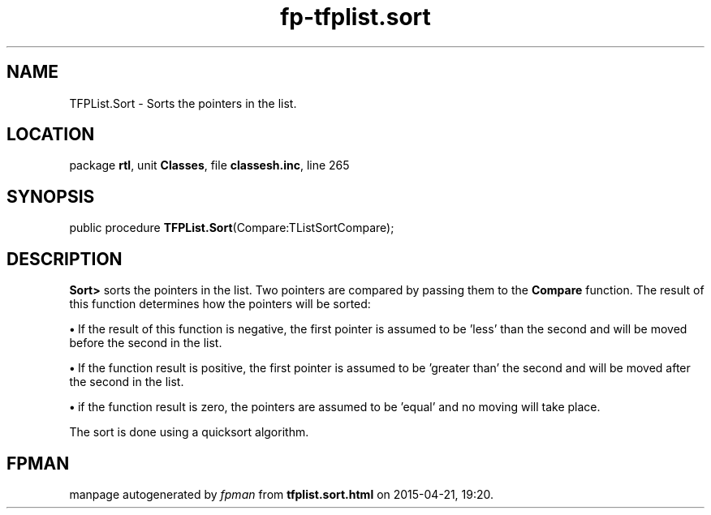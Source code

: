 .\" file autogenerated by fpman
.TH "fp-tfplist.sort" 3 "2014-03-14" "fpman" "Free Pascal Programmer's Manual"
.SH NAME
TFPList.Sort - Sorts the pointers in the list.
.SH LOCATION
package \fBrtl\fR, unit \fBClasses\fR, file \fBclassesh.inc\fR, line 265
.SH SYNOPSIS
public procedure \fBTFPList.Sort\fR(Compare:TListSortCompare);
.SH DESCRIPTION
\fBSort>\fR sorts the pointers in the list. Two pointers are compared by passing them to the \fBCompare\fR function. The result of this function determines how the pointers will be sorted:


\fB\[bu]\fR If the result of this function is negative, the first pointer is assumed to be 'less' than the second and will be moved before the second in the list.

\fB\[bu]\fR If the function result is positive, the first pointer is assumed to be 'greater than' the second and will be moved after the second in the list.

\fB\[bu]\fR if the function result is zero, the pointers are assumed to be 'equal' and no moving will take place.

The sort is done using a quicksort algorithm.


.SH FPMAN
manpage autogenerated by \fIfpman\fR from \fBtfplist.sort.html\fR on 2015-04-21, 19:20.

